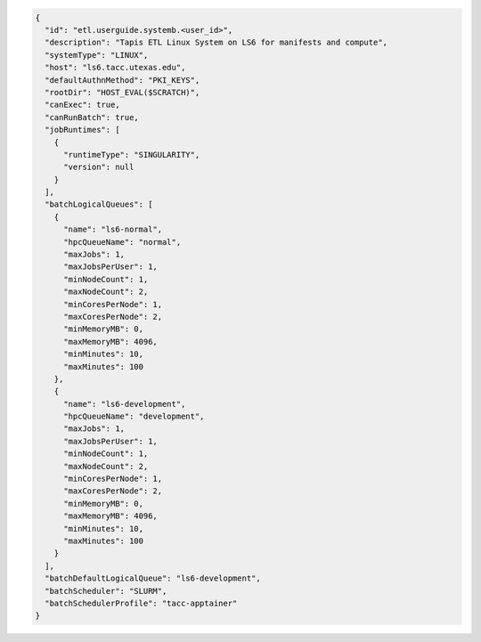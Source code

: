 .. code-block:: json

  {
    "id": "etl.userguide.systemb.<user_id>",
    "description": "Tapis ETL Linux System on LS6 for manifests and compute",
    "systemType": "LINUX",
    "host": "ls6.tacc.utexas.edu",
    "defaultAuthnMethod": "PKI_KEYS",
    "rootDir": "HOST_EVAL($SCRATCH)",
    "canExec": true,
    "canRunBatch": true,
    "jobRuntimes": [
      {
        "runtimeType": "SINGULARITY",
        "version": null
      }
    ],
    "batchLogicalQueues": [
      {
        "name": "ls6-normal",
        "hpcQueueName": "normal",
        "maxJobs": 1,
        "maxJobsPerUser": 1,
        "minNodeCount": 1,
        "maxNodeCount": 2,
        "minCoresPerNode": 1,
        "maxCoresPerNode": 2,
        "minMemoryMB": 0,
        "maxMemoryMB": 4096,
        "minMinutes": 10,
        "maxMinutes": 100
      },
      {
        "name": "ls6-development",
        "hpcQueueName": "development",
        "maxJobs": 1,
        "maxJobsPerUser": 1,
        "minNodeCount": 1,
        "maxNodeCount": 2,
        "minCoresPerNode": 1,
        "maxCoresPerNode": 2,
        "minMemoryMB": 0,
        "maxMemoryMB": 4096,
        "minMinutes": 10,
        "maxMinutes": 100
      }
    ],
    "batchDefaultLogicalQueue": "ls6-development",
    "batchScheduler": "SLURM",
    "batchSchedulerProfile": "tacc-apptainer"
  }